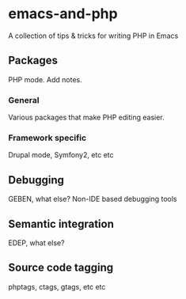 * emacs-and-php

A collection of tips & tricks for writing PHP in Emacs

** Packages

PHP mode. Add notes.

*** General

Various packages that make PHP editing easier.

*** Framework specific

Drupal mode, Symfony2, etc etc

** Debugging

GEBEN, what else? Non-IDE based debugging tools

** Semantic integration

EDEP, what else?

** Source code tagging

phptags, ctags, gtags, etc etc


